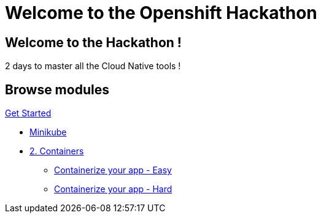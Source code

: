 = Welcome to the Openshift Hackathon
:page-layout: home
:!sectids:

[.text-center.strong]
== Welcome to the Hackathon ! 

2 days to master all the Cloud Native tools ! 

[.tiles.browse]
== Browse modules

[.tile]
.xref:01-setup.adoc[Get Started]
* xref:01-setup.adoc#minikube[Minikube]

[.tile]
* xref:02-containers.adoc[2. Containers]
** xref:02-containers.adoc#exercice1[Containerize your app - Easy]
** xref:02-containers.adoc#exercice2[Containerize your app - Hard]